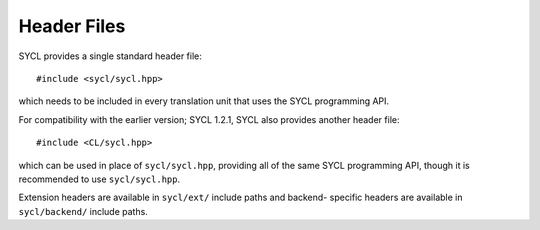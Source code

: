..
  Copyright 2024 The Khronos Group Inc.
  SPDX-License-Identifier: CC-BY-4.0

==============
 Header Files
==============

SYCL provides a single standard header file:

::

   #include <sycl/sycl.hpp>

which needs to be included in every translation unit that uses the SYCL
programming API.

For compatibility with the earlier version; SYCL 1.2.1, SYCL also provides
another header file:

::

   #include <CL/sycl.hpp>

which can be used in place of ``sycl/sycl.hpp``, providing all of the same SYCL
programming API, though it is recommended to use ``sycl/sycl.hpp``.

Extension headers are available in ``sycl/ext/`` include paths and backend-
specific headers are available in ``sycl/backend/`` include paths.

.. seealso:: |SYCL_SPEC_HEADER_FILES|
